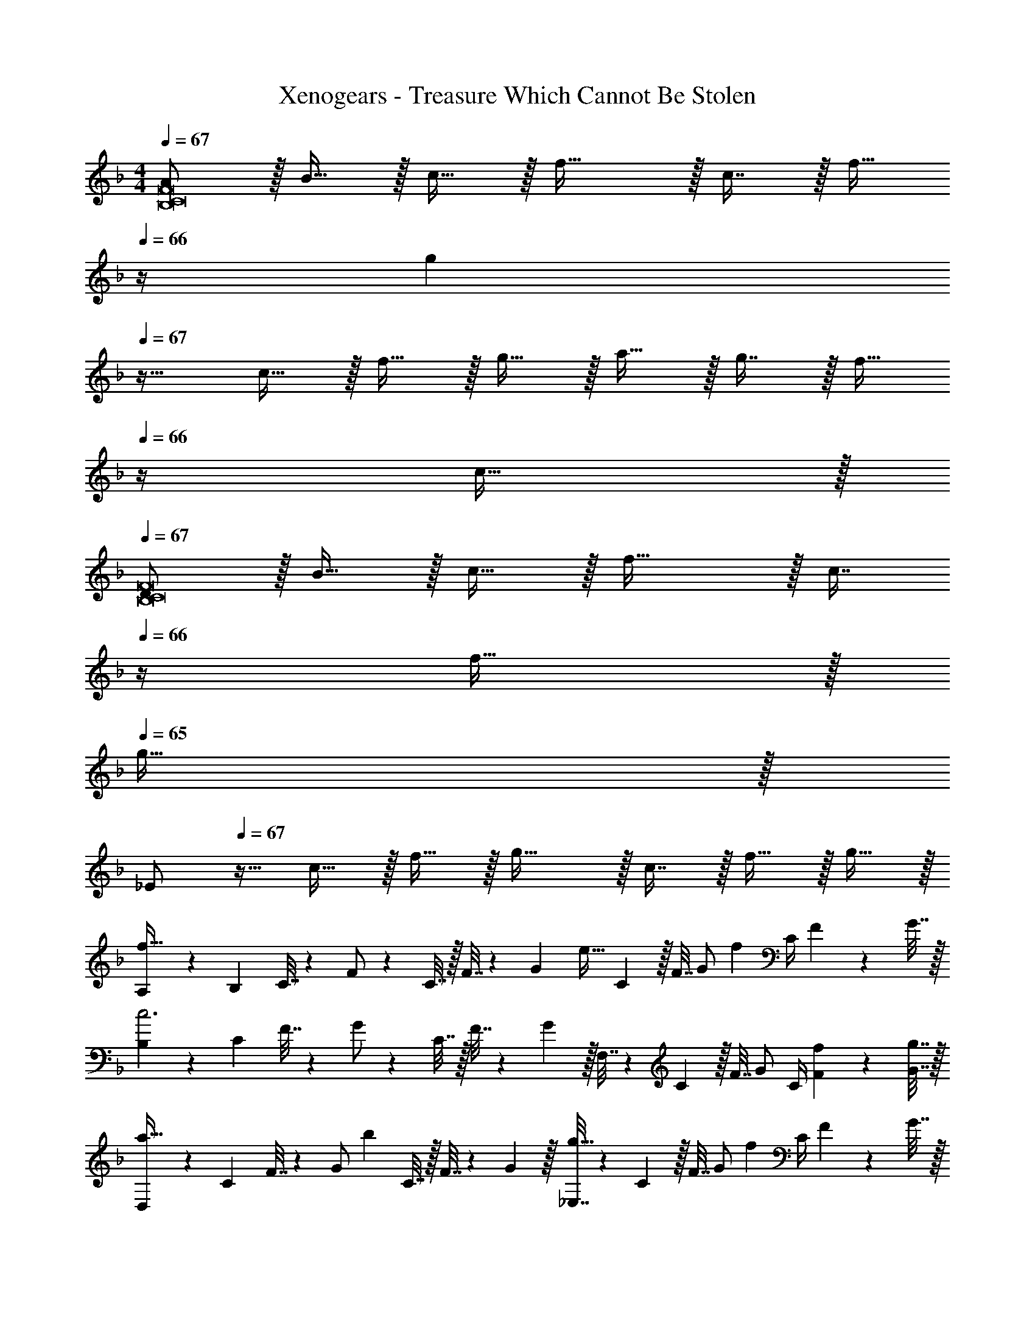 X: 1
T: Xenogears - Treasure Which Cannot Be Stolen
Z: ABC Generated by Starbound Composer
L: 1/4
M: 4/4
Q: 1/4=67
K: F
[A/B,8C8F8] z/32 B15/32 z/32 c15/32 z/32 f31/32 z/32 c7/16 z/32 [z/4f15/32] 
Q: 1/4=66
z/4 [z/g] 
Q: 1/4=67
z17/32 c15/32 z/32 f15/32 z/32 g15/32 z/32 a15/32 z/32 g7/16 z/32 [z/4f15/32] 
Q: 1/4=66
z/4 c15/32 z/32 
Q: 1/4=67
[D/B,8C8F8] z/32 B15/32 z/32 c15/32 z/32 f31/32 z/32 [z7/32c7/16] 
Q: 1/4=66
z/4 f15/32 z/32 
Q: 1/4=65
g15/32 z/32 
[z/4_E/] 
Q: 1/4=67
z9/32 c15/32 z/32 f15/32 z/32 g31/32 z/32 c7/16 z/32 f15/32 z/32 g15/32 z/32 
[A,5/18f65/32] z/72 B,23/96 C7/32 z/36 F/ z/288 C7/32 z/32 F7/32 z/36 [z73/288G17/36] [z71/288e31/32] C2/9 z/32 F7/32 [z/4G/] [z/4f] C/4 F2/9 z/36 G7/32 z/32 
[B,5/18c3] z/72 C23/96 F7/32 z/36 G/ z/288 C7/32 z/32 F7/32 z/36 G2/9 z/32 F,7/32 z/36 C2/9 z/32 F7/32 G/ C/4 [f2/9F2/9] z/36 [g7/32G7/32] z/32 
[D,5/18a33/32] z/72 C23/96 F7/32 z/36 [z73/288G/] [z/4b] C7/32 z/32 F7/32 z/36 G2/9 z/32 [_E,7/32g31/32] z/36 C2/9 z/32 F7/32 [z/4G/] [z/4f] C/4 F2/9 z/36 G7/32 z/32 
[F,5/18f33/32] z/72 C23/96 F7/32 z/36 G2/9 z/32 [B,71/288c223/32] z/288 C7/32 z/32 F7/32 z/36 G2/9 z/32 B,7/32 z/36 C2/9 z/32 F7/32 G/4 B,/4 C/4 F2/9 z/36 G7/32 z/32 
B,5/18 z/72 C23/96 F7/32 z/36 G2/9 z/32 B,71/288 z/288 C7/32 z/32 F7/32 z/36 G2/9 z/32 B,7/32 z/36 C2/9 z/32 F7/32 
Q: 1/4=66
G/4 B,15/32 z/32 
Q: 1/4=65
F,2/9 z/36 C,7/32 z/32 
[z/4A,33/32B,33/32F33/32F,,33/32] 
Q: 1/4=67
z25/32 [=E15/32F,,] z/32 F15/32 z/32 [G,31/32C31/32A,,31/32] [F15/32A,,] z/32 G15/32 z/32 
[D33/32F33/32A33/32B,,33/32] [G15/32B,,] z/32 A15/32 z/32 [E,15/32D31/32G31/32] z/32 B,,7/16 z/32 [F15/32_E,,15/32] z/32 [G15/32B,,15/32] z/32 
[C33/32G33/32^G,,33/32] [B15/32G,,15/32] z/32 [^G15/32^C,15/32] z/32 [G,,15/32=G31/32] z/32 [z15/32^C,,31/32] F 
[=C,,33/32C65/32F65/32G65/32] =G,,41/96 z7/96 [z/G,,83/160] [z23/32C,,31/32C63/32E63/32G63/32] 
Q: 1/4=66
z/4 [z/C,,] 
Q: 1/4=65
z/ 
[z/4A,33/32B,33/32F33/32F,,33/32] 
Q: 1/4=67
z25/32 [E15/32F,,] z/32 F15/32 z/32 [G,31/32C31/32A,,31/32] [F15/32A,,] z/32 G15/32 z/32 
[D33/32F33/32A33/32B,,33/32] [G15/32B,,] z/32 A15/32 z/32 [z23/32D31/32G31/32E,31/32] 
Q: 1/4=66
z/4 [F15/32B,,15/32] z/32 
Q: 1/4=65
[G15/32E,,15/32] z/32 
[z/4C33/32G33/32c33/32^G,,33/32] 
Q: 1/4=67
z25/32 [B15/32G,,] z/32 c15/32 z/32 [F31/32^c31/32C,31/32] [=c15/32C,] z/32 B15/32 z/32 
[=C,/C33/32F33/32G33/32] z/32 G,15/32 z/32 [C71/288C,] z/288 D7/32 z/32 [z/C63/32E63/32] G,31/32 C, 
[z17/32D,9/16] [z/A,151/288] [z/D83/160f] [z/A,83/160] [z/C,83/160g31/32] [z15/32G,49/96] [z/C15/28a] [z/G,17/32] 
[z17/32B,,9/16d33/32] [z/F,151/288] [z/B,83/160c] [z/B,,83/160] [z/F,,83/160c31/32] [z7/32C,49/96] 
Q: 1/4=66
z/4 [z/B,15/28] 
Q: 1/4=65
[z/A,17/32] 
[z/4D,9/16] 
Q: 1/4=67
z9/32 [z/A,151/288] [z/D83/160f] [z/A,83/160] [z/C,83/160e31/32g31/32] [z15/32G,49/96] [z/C15/28a] [z/G,17/32] 
[z17/32B,,9/16d4f4a4] [z/F,151/288] [z/B,83/160] [zC163/160] [z15/32F,49/96] [z/B,15/28] [z/C,17/32] 
[z17/32D,9/16] [z/A,151/288] [z/D83/160f] [z/A,83/160] [z/C,83/160g31/32] [z15/32G,49/96] [z/C15/28a] [z/G,17/32] 
[z17/32B,,9/16d33/32] [z/F,151/288] [z/B,83/160c] [z/B,,83/160] [z/F,,83/160c63/32] [z15/32C,49/96] [z/4F,15/28] 
Q: 1/4=66
z/4 [z/G,17/32] 
Q: 1/4=67
[z17/32D,9/16] [z/A,151/288] [d15/32D,83/160] z/32 [e15/32C,83/160] z/32 [z/B,,83/160f31/32] [z15/32F,49/96] [z/B,15/28a] [z/F,17/32] 
[z17/32C,9/16c4f4g4] [z/G,151/288] [z/C83/160] [z/F83/160] [z/G83/160] [z15/32G,49/96] [z/C15/28] [z/F17/32] 
[z17/32C,9/16c4e4g4] [z/=E,151/288] [z/G,83/160] [z/C83/160] [z/E83/160] [z15/32G,49/96] [z/C15/28] E17/32 
